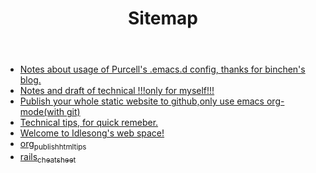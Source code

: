 #+TITLE: Sitemap

   + [[file:purcell_emacs_notes.org][Notes about usage of Purcell's .emacs.d config, thanks for binchen's blog.]]
   + [[file:tech.org][Notes and draft of technical !!!only for myself!!!]]
   + [[file:org_web_publish.org][Publish your whole static website to github,only use emacs org-mode(with git)]]
   + [[file:tech_tips.org][Technical tips, for quick remeber.]]
   + [[file:index.org][Welcome to Idlesong's web space!]]
   + [[file:org_publish_html_tips.org][org_publish_html_tips]]
   + [[file:rails_cheatsheet.org][rails_cheatsheet]]
